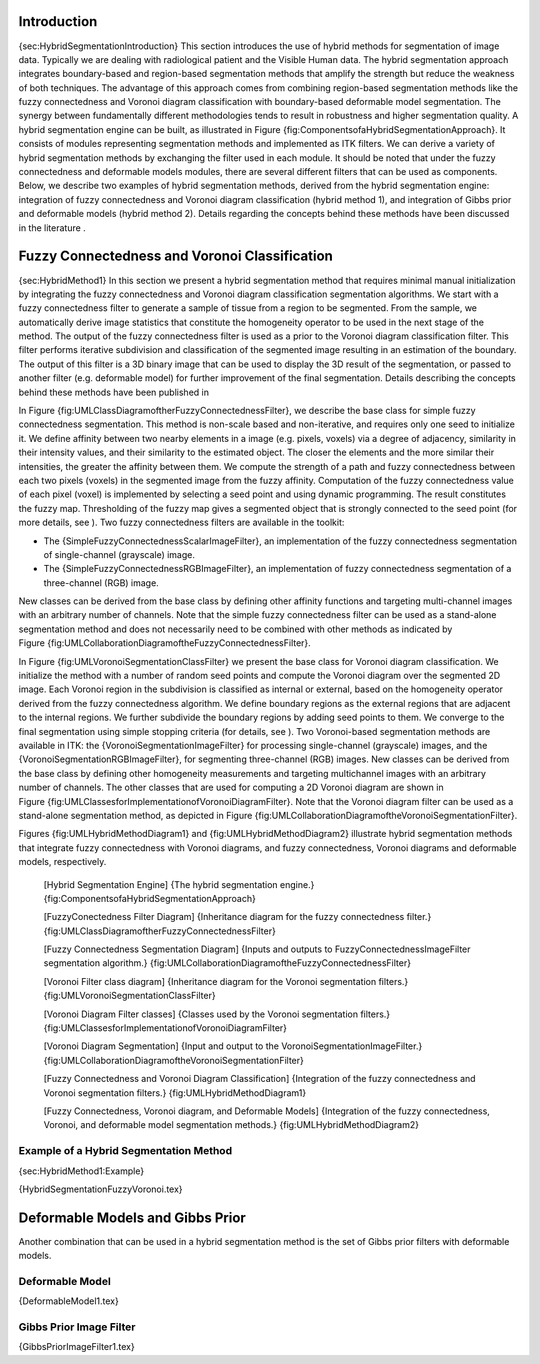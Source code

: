 Introduction
------------

{sec:HybridSegmentationIntroduction} This section introduces the use of
hybrid methods for segmentation of image data. Typically we are dealing
with radiological patient and the Visible Human data. The hybrid
segmentation approach integrates boundary-based and region-based
segmentation methods that amplify the strength but reduce the weakness
of both techniques. The advantage of this approach comes from combining
region-based segmentation methods like the fuzzy connectedness and
Voronoi diagram classification with boundary-based deformable model
segmentation. The synergy between fundamentally different methodologies
tends to result in robustness and higher segmentation quality. A hybrid
segmentation engine can be built, as illustrated in
Figure {fig:ComponentsofaHybridSegmentationApproach}. It consists of
modules representing segmentation methods and implemented as ITK
filters. We can derive a variety of hybrid segmentation methods by
exchanging the filter used in each module. It should be noted that under
the fuzzy connectedness and deformable models modules, there are several
different filters that can be used as components. Below, we describe two
examples of hybrid segmentation methods, derived from the hybrid
segmentation engine: integration of fuzzy connectedness and Voronoi
diagram classification (hybrid method 1), and integration of Gibbs prior
and deformable models (hybrid method 2). Details regarding the concepts
behind these methods have been discussed in the literature .

Fuzzy Connectedness and Voronoi Classification
----------------------------------------------

{sec:HybridMethod1} In this section we present a hybrid segmentation
method that requires minimal manual initialization by integrating the
fuzzy connectedness and Voronoi diagram classification segmentation
algorithms. We start with a fuzzy connectedness filter to generate a
sample of tissue from a region to be segmented. From the sample, we
automatically derive image statistics that constitute the homogeneity
operator to be used in the next stage of the method. The output of the
fuzzy connectedness filter is used as a prior to the Voronoi diagram
classification filter. This filter performs iterative subdivision and
classification of the segmented image resulting in an estimation of the
boundary. The output of this filter is a 3D binary image that can be
used to display the 3D result of the segmentation, or passed to another
filter (e.g. deformable model) for further improvement of the final
segmentation. Details describing the concepts behind these methods have
been published in

In Figure {fig:UMLClassDiagramoftherFuzzyConnectednessFilter}, we
describe the base class for simple fuzzy connectedness segmentation.
This method is non-scale based and non-iterative, and requires only one
seed to initialize it. We define affinity between two nearby elements in
a image (e.g. pixels, voxels) via a degree of adjacency, similarity in
their intensity values, and their similarity to the estimated object.
The closer the elements and the more similar their intensities, the
greater the affinity between them. We compute the strength of a path and
fuzzy connectedness between each two pixels (voxels) in the segmented
image from the fuzzy affinity. Computation of the fuzzy connectedness
value of each pixel (voxel) is implemented by selecting a seed point and
using dynamic programming. The result constitutes the fuzzy map.
Thresholding of the fuzzy map gives a segmented object that is strongly
connected to the seed point (for more details, see ). Two fuzzy
connectedness filters are available in the toolkit:

-  The {SimpleFuzzyConnectednessScalarImageFilter}, an implementation of
   the fuzzy connectedness segmentation of single-channel (grayscale)
   image.

-  The {SimpleFuzzyConnectednessRGBImageFilter}, an implementation of
   fuzzy connectedness segmentation of a three-channel (RGB) image.

New classes can be derived from the base class by defining other
affinity functions and targeting multi-channel images with an arbitrary
number of channels. Note that the simple fuzzy connectedness filter can
be used as a stand-alone segmentation method and does not necessarily
need to be combined with other methods as indicated by
Figure {fig:UMLCollaborationDiagramoftheFuzzyConnectednessFilter}.

In Figure {fig:UMLVoronoiSegmentationClassFilter} we present the base
class for Voronoi diagram classification. We initialize the method with
a number of random seed points and compute the Voronoi diagram over the
segmented 2D image. Each Voronoi region in the subdivision is classified
as internal or external, based on the homogeneity operator derived from
the fuzzy connectedness algorithm. We define boundary regions as the
external regions that are adjacent to the internal regions. We further
subdivide the boundary regions by adding seed points to them. We
converge to the final segmentation using simple stopping criteria (for
details, see ). Two Voronoi-based segmentation methods are available in
ITK: the {VoronoiSegmentationImageFilter} for processing single-channel
(grayscale) images, and the {VoronoiSegmentationRGBImageFilter}, for
segmenting three-channel (RGB) images. New classes can be derived from
the base class by defining other homogeneity measurements and targeting
multichannel images with an arbitrary number of channels. The other
classes that are used for computing a 2D Voronoi diagram are shown in
Figure {fig:UMLClassesforImplementationofVoronoiDiagramFilter}. Note
that the Voronoi diagram filter can be used as a stand-alone
segmentation method, as depicted in
Figure {fig:UMLCollaborationDiagramoftheVoronoiSegmentationFilter}.

Figures {fig:UMLHybridMethodDiagram1} and {fig:UMLHybridMethodDiagram2}
illustrate hybrid segmentation methods that integrate fuzzy
connectedness with Voronoi diagrams, and fuzzy connectedness, Voronoi
diagrams and deformable models, respectively.

    |image| [Hybrid Segmentation Engine] {The hybrid segmentation
    engine.} {fig:ComponentsofaHybridSegmentationApproach}

    |image1| [FuzzyConectedness Filter Diagram] {Inheritance diagram for
    the fuzzy connectedness filter.}
    {fig:UMLClassDiagramoftherFuzzyConnectednessFilter}

    |image2| [Fuzzy Connectedness Segmentation Diagram] {Inputs and
    outputs to FuzzyConnectednessImageFilter segmentation algorithm.}
    {fig:UMLCollaborationDiagramoftheFuzzyConnectednessFilter}

    |image3| [Voronoi Filter class diagram] {Inheritance diagram for the
    Voronoi segmentation filters.}
    {fig:UMLVoronoiSegmentationClassFilter}

    |image4| [Voronoi Diagram Filter classes] {Classes used by the
    Voronoi segmentation filters.}
    {fig:UMLClassesforImplementationofVoronoiDiagramFilter}

    |image5| [Voronoi Diagram Segmentation] {Input and output to the
    VoronoiSegmentationImageFilter.}
    {fig:UMLCollaborationDiagramoftheVoronoiSegmentationFilter}

    |image6| [Fuzzy Connectedness and Voronoi Diagram Classification]
    {Integration of the fuzzy connectedness and Voronoi segmentation
    filters.} {fig:UMLHybridMethodDiagram1}

    |image7| [Fuzzy Connectedness, Voronoi diagram, and Deformable
    Models] {Integration of the fuzzy connectedness, Voronoi, and
    deformable model segmentation methods.}
    {fig:UMLHybridMethodDiagram2}

Example of a Hybrid Segmentation Method
~~~~~~~~~~~~~~~~~~~~~~~~~~~~~~~~~~~~~~~

{sec:HybridMethod1:Example}

{HybridSegmentationFuzzyVoronoi.tex}

Deformable Models and Gibbs Prior
---------------------------------

Another combination that can be used in a hybrid segmentation method is
the set of Gibbs prior filters with deformable models.

Deformable Model
~~~~~~~~~~~~~~~~

{DeformableModel1.tex}

Gibbs Prior Image Filter
~~~~~~~~~~~~~~~~~~~~~~~~

{GibbsPriorImageFilter1.tex}

.. |image| image:: HybridSegmentationEngine1.eps
.. |image1| image:: FuzzyConnectednessClassDiagram1.eps
.. |image2| image:: FuzzyConnectednessCollaborationDiagram1.eps
.. |image3| image:: VoronoiSegmentationClassDiagram1.eps
.. |image4| image:: VoronoiSegmentationCollaborationDiagram1.eps
.. |image5| image:: VoronoiSegmentationCollaborationDiagram2.eps
.. |image6| image:: FuzzyVoronoiCollaborationDiagram1.eps
.. |image7| image:: FuzzyVoronoiDeformableCollaborationDiagram1.eps
